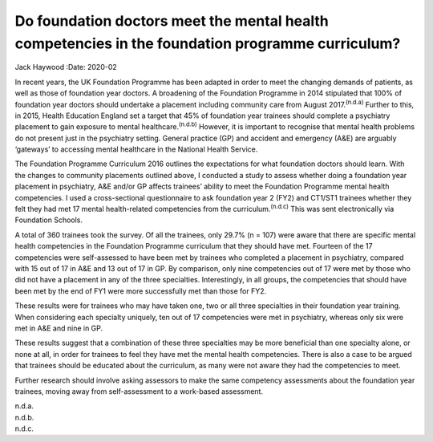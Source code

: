 =================================================================================================
Do foundation doctors meet the mental health competencies in the foundation programme curriculum?
=================================================================================================

Jack Haywood
:Date: 2020-02


.. contents::
   :depth: 3
..

In recent years, the UK Foundation Programme has been adapted in order
to meet the changing demands of patients, as well as those of foundation
year doctors. A broadening of the Foundation Programme in 2014
stipulated that 100% of foundation year doctors should undertake a
placement including community care from August 2017.\ :sup:`(n.d.a)`
Further to this, in 2015, Health Education England set a target that 45%
of foundation year trainees should complete a psychiatry placement to
gain exposure to mental healthcare.\ :sup:`(n.d.b)` However, it is
important to recognise that mental health problems do not present just
in the psychiatry setting. General practice (GP) and accident and
emergency (A&E) are arguably ‘gateways’ to accessing mental healthcare
in the National Health Service.

The Foundation Programme Curriculum 2016 outlines the expectations for
what foundation doctors should learn. With the changes to community
placements outlined above, I conducted a study to assess whether doing a
foundation year placement in psychiatry, A&E and/or GP affects trainees’
ability to meet the Foundation Programme mental health competencies. I
used a cross-sectional questionnaire to ask foundation year 2 (FY2) and
CT1/ST1 trainees whether they felt they had met 17 mental health-related
competencies from the curriculum.\ :sup:`(n.d.c)` This was sent
electronically via Foundation Schools.

A total of 360 trainees took the survey. Of all the trainees, only 29.7%
(n = 107) were aware that there are specific mental health competencies
in the Foundation Programme curriculum that they should have met.
Fourteen of the 17 competencies were self-assessed to have been met by
trainees who completed a placement in psychiatry, compared with 15 out
of 17 in A&E and 13 out of 17 in GP. By comparison, only nine
competencies out of 17 were met by those who did not have a placement in
any of the three specialties. Interestingly, in all groups, the
competencies that should have been met by the end of FY1 were more
successfully met than those for FY2.

These results were for trainees who may have taken one, two or all three
specialties in their foundation year training. When considering each
specialty uniquely, ten out of 17 competencies were met in psychiatry,
whereas only six were met in A&E and nine in GP.

These results suggest that a combination of these three specialties may
be more beneficial than one specialty alone, or none at all, in order
for trainees to feel they have met the mental health competencies. There
is also a case to be argued that trainees should be educated about the
curriculum, as many were not aware they had the competencies to meet.

Further research should involve asking assessors to make the same
competency assessments about the foundation year trainees, moving away
from self-assessment to a work-based assessment.

.. container:: references csl-bib-body hanging-indent
   :name: refs

   .. container:: csl-entry
      :name: ref-ref1

      n.d.a.

   .. container:: csl-entry
      :name: ref-ref2

      n.d.b.

   .. container:: csl-entry
      :name: ref-ref3

      n.d.c.
